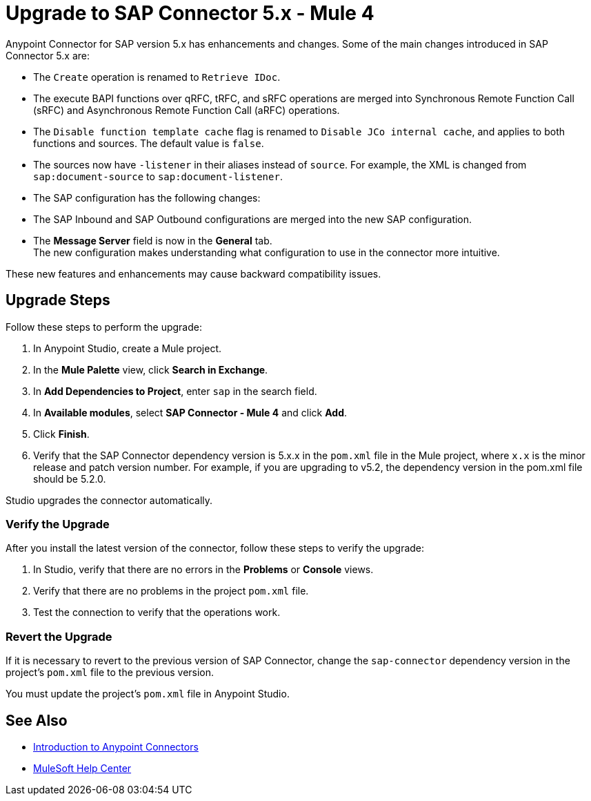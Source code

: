 = Upgrade to SAP Connector 5.x - Mule 4

Anypoint Connector for SAP version 5.x has enhancements and changes. Some of the main changes introduced in SAP Connector 5.x are:

* The `Create` operation is renamed to `Retrieve IDoc`.
* The execute BAPI functions over qRFC, tRFC, and sRFC operations are merged into Synchronous Remote Function Call (sRFC) and Asynchronous Remote Function Call (aRFC) operations.
* The `Disable function template cache` flag is renamed to `Disable JCo internal cache`, and applies to both functions and sources. The default value is `false`.
* The sources now have `-listener` in their aliases instead of `source`. For example, the XML is changed from `sap:document-source` to `sap:document-listener`.
* The SAP configuration has the following changes:
   * The SAP Inbound and SAP Outbound configurations are merged into the new SAP configuration.
   * The *Message Server* field is now in the *General* tab. +
The new configuration makes understanding what configuration to use in the connector more intuitive.

These new features and enhancements may cause backward compatibility issues.

== Upgrade Steps

Follow these steps to perform the upgrade:

. In Anypoint Studio, create a Mule project.
. In the *Mule Palette* view, click *Search in Exchange*.
. In *Add Dependencies to Project*, enter `sap` in the search field.
. In *Available modules*, select *SAP Connector - Mule 4* and click *Add*.
. Click *Finish*.
. Verify that the SAP Connector dependency version is 5.x.x in the `pom.xml` file in the Mule project, where `x.x` is the minor release and patch version number. For example, if you are upgrading to v5.2, the dependency version in the pom.xml file should be 5.2.0.

Studio upgrades the connector automatically.

=== Verify the Upgrade

After you install the latest version of the connector, follow these steps to verify the upgrade:

. In Studio, verify that there are no errors in the *Problems* or *Console* views.
. Verify that there are no problems in the project `pom.xml` file.
. Test the connection to verify that the operations work.

=== Revert the Upgrade

If it is necessary to revert to the previous version of SAP Connector, change the `sap-connector` dependency version in the project's `pom.xml` file to the previous version.

You must update the project’s `pom.xml` file in Anypoint Studio.

== See Also

* xref:connectors::introduction/introduction-to-anypoint-connectors.adoc[Introduction to Anypoint Connectors]
* https://help.mulesoft.com[MuleSoft Help Center]
